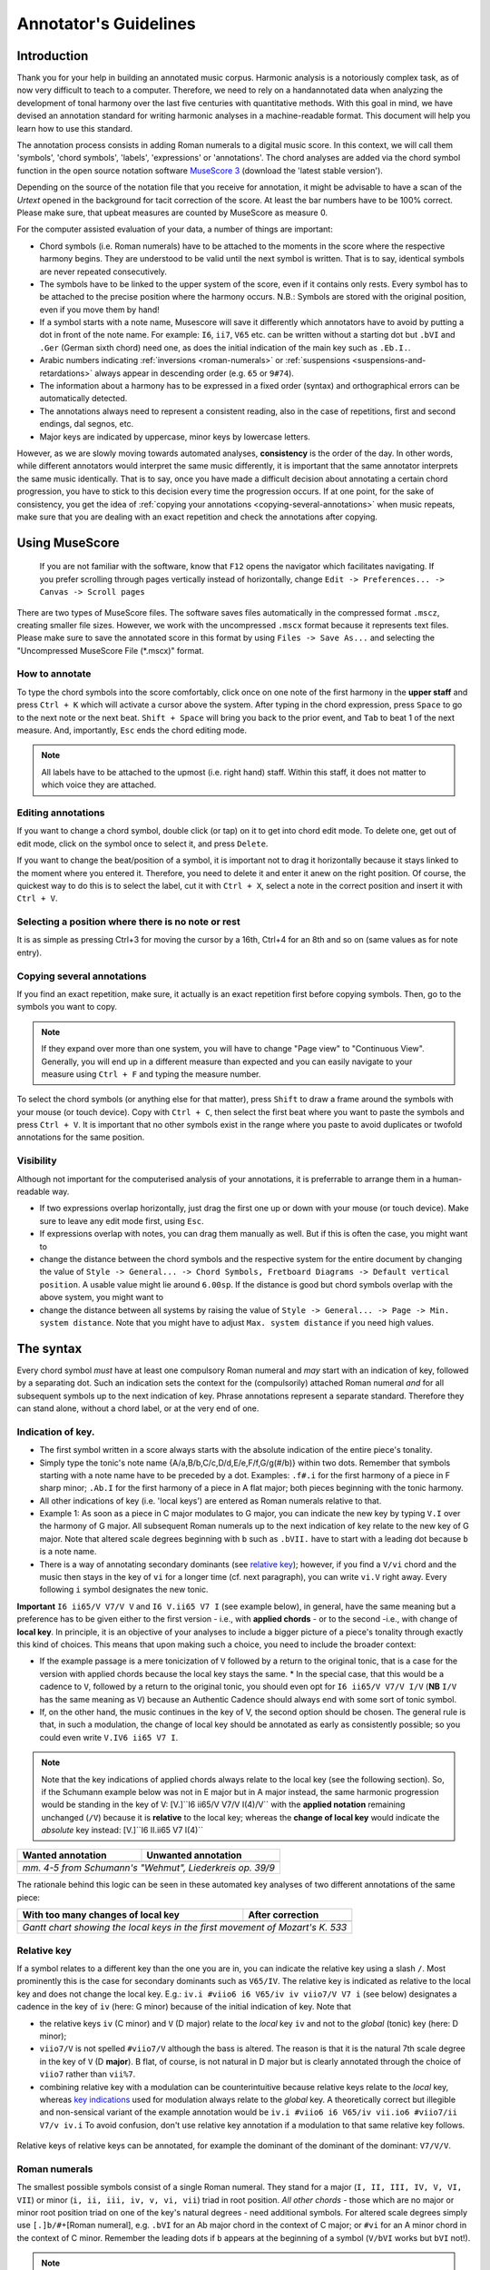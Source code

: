 **********************
Annotator's Guidelines
**********************

Introduction
============

Thank you for your help in building an annotated music corpus. Harmonic
analysis is a notoriously complex task, as of now very difficult to
teach to a computer. Therefore, we need to rely on a handannotated
data when analyzing the development of tonal harmony over the last
five centuries with quantitative methods. With this goal in mind, we
have devised an annotation standard for writing harmonic analyses in a
machine-readable format. This document will help you learn how to use
this standard.

The annotation process consists in adding Roman numerals to a digital
music score. In this context, we will call them 'symbols', 'chord
symbols', 'labels', 'expressions' or 'annotations'. The chord analyses are added
via the chord symbol function in the open source notation software
`MuseScore 3 <https://musescore.org/en/download>`__ (download the 'latest stable
version').

Depending on the
source of the notation file that you receive for annotation, it might be
advisable to have a scan of the *Urtext* opened in the background for
tacit correction of the score. At least the bar numbers have to be 100%
correct. Please make sure, that upbeat measures are counted by MuseScore
as measure 0.

For the computer assisted evaluation of your data, a number of things
are important:

-  Chord symbols (i.e. Roman numerals) have to be attached to the
   moments in the score where the respective harmony begins. They are
   understood to be valid until the next symbol is written. That is to
   say, identical symbols are never repeated consecutively.
-  The symbols have to be linked to the upper system of the score, even
   if it contains only rests. Every symbol has to be attached to the
   precise position where the harmony occurs. N.B.: Symbols are stored
   with the original position, even if you move them by hand!
-  If a symbol starts with a note name, Musescore will save it
   differently which annotators have to avoid by putting a dot in front
   of the note name. For example: ``I6``, ``ii7``, ``V65`` etc. can be
   written without a starting dot but ``.bVI`` and ``.Ger`` (German
   sixth chord) need one, as does the initial indication of the main key
   such as ``.Eb.I.``.
-  Arabic numbers indicating :ref:`inversions <roman-numerals>` or
   :ref:`suspensions <suspensions-and-retardations>` always appear in
   descending order (e.g. ``65`` or ``9#74``).
-  The information about a harmony has to be expressed in a fixed order
   (syntax) and orthographical errors can be automatically detected.
-  The annotations always need to represent a consistent reading, also in the
   case of repetitions, first and second endings, dal segnos, etc.
-  Major keys are indicated by uppercase, minor keys by lowercase
   letters.

However, as we are slowly moving towards automated analyses,
**consistency** is the order of the day. In other words, while different
annotators would interpret the same music differently, it is important
that the same annotator interprets the same music identically. That is
to say, once you have made a difficult decision about annotating a
certain chord progression, you have to stick to this decision every time
the progression occurs. If at one point, for the sake of consistency,
you get the idea of :ref:`copying your
annotations <copying-several-annotations>` when music repeats, make
sure that you are dealing with an exact repetition and check the
annotations after copying.

Using MuseScore
===============

    If you are not familiar with the software, know that ``F12`` opens
    the navigator which facilitates navigating. If you prefer scrolling
    through pages vertically instead of horizontally, change
    ``Edit -> Preferences... -> Canvas -> Scroll pages``

There are two types of MuseScore files. The software saves files
automatically in the compressed format ``.mscz``, creating smaller file
sizes. However, we work with the uncompressed ``.mscx`` format because
it represents text files. Please make sure to save the annotated score in
this format by using ``Files -> Save As...`` and selecting the
"Uncompressed MuseScore File (\*.mscx)" format.

.. figure:: ../img/saveas.png
   :alt: saveas

How to annotate
---------------

To type the chord symbols into the score comfortably, click once on one
note of the first harmony in the **upper staff** and press ``Ctrl + K``
which will activate a cursor above the system. After typing in the chord
expression, press ``Space`` to go to the next note or the next beat.
``Shift + Space`` will bring you back to the prior event, and ``Tab`` to
beat 1 of the next measure. And, importantly, ``Esc`` ends the chord
editing mode.

.. note::

    All labels have to be attached to the upmost (i.e. right hand)
    staff. Within this staff, it does not matter to which voice they are
    attached.

Editing annotations
-------------------

If you want to change a chord symbol, double click (or tap) on it to get
into chord edit mode. To delete one, get out of edit mode, click on the
symbol once to select it, and press ``Delete``.

If you want to change the beat/position of a symbol, it is important not
to drag it horizontally because it stays linked to the moment where you
entered it. Therefore, you need to delete it and enter it anew on the
right position. Of course, the quickest way to do this is to select the label,
cut it with ``Ctrl + X``, select a note in the correct position and
insert it with ``Ctrl + V``.

Selecting a position where there is no note or rest
---------------------------------------------------

It is as simple as pressing Ctrl+3 for moving the cursor by a 16th,
Ctrl+4 for an 8th and so on (same values as for note entry).

.. _copying-several-annotations:

Copying several annotations
---------------------------

If you find an exact repetition, make sure, it actually is an exact
repetition first before copying symbols. Then, go to the symbols you
want to copy.

.. note::

    If they expand over more than one system, you will have
    to change "Page view" to "Continuous View". Generally, you will end up
    in a different measure than expected and you can easily navigate to your
    measure using ``Ctrl + F`` and typing the measure number.

To select the chord symbols (or anything else for that matter), press
``Shift`` to draw a frame around the symbols with your mouse (or touch
device). Copy with ``Ctrl + C``, then select the first beat where you
want to paste the symbols and press ``Ctrl + V``. It is important that
no other symbols exist in the range where you paste to avoid duplicates
or twofold annotations for the same position.

Visibility
----------

Although not important for the computerised analysis of your
annotations, it is preferrable to arrange them in a human-readable way.

* If two expressions overlap horizontally, just drag the first one up or down
  with your mouse (or touch device). Make sure to leave any edit mode first,
  using ``Esc``.
* If expressions overlap with notes, you can drag them manually as well. But if
  this is often the case, you might want to
* change the distance between the chord symbols and the respective system for
  the entire document by changing the value of ``Style -> General... -> Chord Symbols, Fretboard Diagrams -> Default vertical position``.
  A usable value might lie around ``6.00sp``. If the distance is good but
  chord symbols overlap with the above system, you might want to
* change the distance between all systems by raising the value of
  ``Style -> General... -> Page -> Min. system distance``. Note that you
  might have to adjust ``Max. system distance`` if you need high values.

.. figure:: ../img/settings.png
   :alt: settings


The syntax
==========

Every chord symbol *must* have at least one compulsory Roman numeral and *may*
start with an indication of key, followed by a separating dot. Such an
indication sets the context for the (compulsorily) attached Roman
numeral *and* for all subsequent symbols up to the next indication of
key. Phrase annotations represent a separate standard. Therefore they can
stand alone, without a chord label, or at the very end of one.

Indication of key.
------------------

-  The first symbol written in a score always starts with the absolute
   indication of the entire piece's tonality.
-  Simply type the tonic's note name {A/a,B/b,C/c,D/d,E/e,F/f,G/g(#/b)}
   within two dots. Remember that symbols starting with a note name have
   to be preceded by a dot. Examples: ``.f#.i`` for the first harmony of
   a piece in F sharp minor; ``.Ab.I`` for the first harmony of a piece
   in A flat major; both pieces beginning with the tonic harmony.
-  All other indications of key (i.e. 'local keys') are entered as Roman
   numerals relative to that.
-  Example 1: As soon as a piece in C major modulates to G major, you
   can indicate the new key by typing ``V.I`` over the harmony of G
   major. All subsequent Roman numerals up to the next indication of key
   relate to the new key of G major. Note that altered scale degrees
   beginning with ``b`` such as ``.bVII.`` have to start with a leading
   dot because ``b`` is a note name.
-  There is a way of annotating secondary dominants (see `relative
   key <#relative-key>`__); however, if you find a ``V/vi`` chord and
   the music then stays in the key of ``vi`` for a longer time (cf. next
   paragraph), you can write ``vi.V`` right away. Every following ``i``
   symbol designates the new tonic.

**Important** ``I6 ii65/V V7/V V`` and ``I6 V.ii65 V7 I`` (see example
below), in general, have the same meaning but a preference has to be
given either to the first version - i.e., with **applied chords** - or
to the second -i.e., with change of **local key**. In principle, it is
an objective of your analyses to include a bigger picture of a piece's
tonality through exactly this kind of choices. This means that upon
making such a choice, you need to include the broader context:

* If the
  example passage is a mere tonicization of ``V`` followed by a return to
  the original tonic, that is a case for the version with applied chords
  because the local key stays the same. \* In the special case, that this
  would be a cadence to ``V``, followed by a return to the original tonic,
  you should even opt for ``I6 ii65/V V7/V I/V`` (**NB** ``I/V`` has the
  same meaning as ``V``) because an Authentic Cadence should always end
  with some sort of tonic symbol.
* If, on the other hand, the music
  continues in the key of V, the second option should be chosen. The
  general rule is that, in such a modulation, the change of local key
  should be annotated as early as consistently possible; so you could even
  write ``V.IV6 ii65 V7 I``.

.. note::

     Note that the key indications of applied chords always relate to the
     local key (see the following section). So, if the Schumann example
     below was not in E major but in A major instead, the same harmonic
     progression would be standing in the key of V:
     [V.]``I6 ii65/V V7/V I(4)/V`` with the **applied notation**
     remaining unchanged (``/V``) because it is **relative** to the local
     key; whereas the **change of local key** would indicate the
     *absolute* key instead: [V.]``I6 II.ii65 V7 I(4)``

.. |localkeycorrect| image:: ../img/local_key_correct.png
.. |localkeywrong| image:: ../img/local_key_wrong.png

+------------------------+---------------------------------+
| Wanted annotation      | Unwanted annotation             |
+========================+=================================+
| |localkeycorrect|      | |localkeywrong|                 |
+------------------------+---------------------------------+
| *mm. 4-5 from Schumann's "Wehmut", Liederkreis op. 39/9* |
+------------------------+---------------------------------+

The rationale behind this logic can be seen in these automated key
analyses of two different annotations of the same piece:

.. |ganttbefore| image:: ../img/gantt_before.png
.. |ganttafter| image:: ../img/gantt_after.png

+--------------------------------------+---------------------------------------+
| With too many changes of local key   | After correction                      |
+======================================+=======================================+
| |ganttbefore|                        | |ganttafter|                          |
+--------------------------------------+---------------------------------------+
| `Gantt chart showing the local keys in the first movement of Mozart's K. 533`|
+--------------------------------------+---------------------------------------+



Relative key
------------

If a symbol relates to a different key than the one you are in, you can
indicate the relative key using a slash ``/``. Most prominently this is
the case for secondary dominants such as ``V65/IV``. The relative key is
indicated as relative to the local key and does not change the local
key. E.g.: ``iv.i #viio6 i6 V65/iv iv viio7/V V7 i`` (see below)
designates a cadence in the key of ``iv`` (here: G minor) because of the
initial indication of key. Note that

* the relative keys ``iv`` (C
  minor) and ``V`` (D major) relate to the *local* key ``iv`` and not to
  the *global* (tonic) key (here: D minor);
* ``viio7/V`` is not spelled
  ``#viio7/V`` although the bass is altered. The reason is that it is the
  natural 7th scale degree in the key of ``V`` (D **major**). B flat, of
  course, is not natural in D major but is clearly annotated through the
  choice of ``viio7`` rather than ``vii%7``.
* combining relative key
  with a modulation can be counterintuitive because relative keys relate
  to the *local* key, whereas `key indications <#--indication-of-key-->`__
  used for modulation always relate to the *global* key. A theoretically
  correct but illegible and non-sensical variant of the example annotation
  would be ``iv.i #viio6 i6 V65/iv vii.io6 #viio7/ii V7/v iv.i`` To avoid
  confusion, don't use relative key annotation if a modulation to that
  same relative key follows.

.. figure:: ../img/relativekey.png
  :alt: relativekey

Relative keys of relative keys can be annotated, for example the
dominant of the dominant of the dominant: ``V7/V/V``.

.. _roman-numerals:

Roman numerals
--------------

The smallest possible symbols consist of a single Roman numeral. They
stand for a major (``I, II, III, IV, V, VI, VII``) or minor
(``i, ii, iii, iv, v, vi, vii``) triad in root position. *All other
chords* - those which are no major or minor root position triad on one
of the key's natural degrees - need additional symbols. For altered
scale degrees simply use ``[.]b/#``\ +[Roman numeral], e.g. ``.bVI`` for
an Ab major chord in the context of C major; or ``#vi`` for an A minor
chord in the context of C minor. Remember the leading dots if ``b``
appears at the beginning of a symbol (``V/bVI`` works but ``bVI`` not!).

.. note::

   You always indicate the chord type *before* the inversion.

Triads
^^^^^^

Every triad symbol must indicate the [type of triad] and its {inversion}
if it is one.

- Other than major triads (``I``) and minor triads (``i``) the syntax
  provides the symbol ``o`` for diminished triads (e.g. ``viio`` in the
  major or ``#viio`` in the minor) and the symbol ``+`` for augmented
  triads (e.g. ``I+``). Summary:
- major: uppercase numeral
- minor: lowercase numeral
- diminished: lowercase numeral + ``o``
- augmented: uppercase numeral + ``+``
- Inversions are annotated by adding ``6`` or ``64`` (NOT ``46``) to
  the triad type. Examples:
- ``ii6`` in major context, ``iio6`` in minor context
- ``viio6`` in major context, ``#viio6`` in minor context
- ``I64`` for a passing 64 chord on scale degree ^5 (as opposed to a
  dominant with 64-suspension, `see
  below <#suspensions-and-retardations>`__)
- ``I+6`` as a shorthand for V6/IV with augmented fifth (relative to
  the root, `see below <#suspensions-and-retardations>`__).

Tetrads
^^^^^^^

All tetrads are annotated as springing from a seventh chord. Therefore,
every tetrad must indicate the [type of seventh chord] AND, for example,
a ``7`` for root position OR ``65 43 2`` for the three possible
inversions.

- The possible types of root position seventh chords are:
- diminished seventh: lowercase numeral + ``o7``, Examples:
  ``#viio7 iio65``
- half-diminished seventh: lowercase numeral + ``%7``, e.g.
  ``viio%7 ii%43``
- augmented (minor) seventh: uppercase numeral + ``+7``, e.g. ``V+7``
- augmented major seventh: uppercase numeral + ``+M7``, e.g. ``V+M7``
- mm7 (minor seventh): lowercase numeral + ``7``, e.g. ``ii7 i2``
- mM7 (minor with major seventh): lowercase numeral + ``M7``, e.g.
  ``ivM7`` (although, in most cases, such a chord will be annotated as
  a retardation of 8, see below)
- MM7 (major seventh): uppercase numeral + ``M7``, e.g. ``IVM7 IIIM65``
- Mm7 (dominant seventh): ``V7``. Theoretically, it could appear on
  other degrees than V, e.g. in a falling fifths progression:
  ``i iv7``\ **``VII7``**\ ``IIIM7 VIM7 ii%7 V7 i`` - but in such a
  case, where the respective tonic follows, it will be annotated as
  (secondary) dominant:
  ``i iv7``\ **``V7/III``**\ ``IIIM7 VIM7 ii%7 V7 i``. However, there
  are cases where the same sonority occurs as ``IV7`` or ``IV65`` in a
  minor key, which will not be notated as a dominant.
- The respective inversions are annotated by replacing ``7`` with
  ``65`` (NOT ``56``), ``43`` (NOT ``34``) or ``2`` respectively.
- There are special symbols to annotate the French, German and Italian
  sixth chords: ``.Fr``, ``.Ger`` and ``It6``. The latter actually
  does not need an initial dot because it does not start with a note
  name.

.. _suspensions-and-retardations:

Suspensions and retardations
----------------------------

Suspensions and retardations are annotated as arabic numbers within
round parentheses ``()`` following the Roman numeral, form and inversion. The
numbers designate the note's interval **to the root**. That is to say a
suspensional 4 is marked as ``(4)`` in any inversion:
``V(4) V6(4) V65(4) V43(4) V2(4)`` (yes, two of them have the suspension
in the bass). It implies, that the functional third of the chord (i.e.,
the third above the root) is not present. In order to indicate the
resolution, write the sounding chord without the suspension, e.g.
``V65(4) V65`` or ``V(4) V7``. If an interval is altered, add ``#/b`` in
front of the digit, e.g. ``V7(b6) V7``, which is possible only in a
major context because in minor, the 6th would already be flat.

.. note::

   The intervals designated by the arabic numbers in parantheses depend on the
   chord's position in the scale and the scale itself!

If several suspensions are sounding at the same time, annotate all of them
within the same parenthesis and always in descending order, e.g.
``V(64)``. A *cadenza doppia* could look like ``V7 V(64) V(4) V``
followed by ``I`` or ``i``.

.. note::

   The digits {3, 5, 8, 10, 12} are used for alterations of chord
   tones, and {2, 4, 6, 7, 9, 11, 13, 14} for suspensions and alterations -
   depending on a set of rules that is explained in the following and
   which is important to understand.

The digits stand for

* ``(2)``: Suspension of the root, meaning that
  the **root is not present** in the chord; as opposed to
* ``(9)``:
  designating the same pitch but indicating that the **root is present**
  at the same time;
* ``(4)``: Suspension of the third (third not present)
* ``(11)``: Suspension of the third but the third is present at the same
  time in a lower voice, in particular if the third is in the bass
* ``(6)``:
  Suspension of the fifth
* ``(7)``: Retardation of the root, i.e. the
  resolution goes upwards
* ``(#``\ *``N``*\ ``)``: digit *N* is a
  retardation resolving upwards, e.g. ``(#2)`` retarding the third. The
  ``#`` overrides the rule that you use ``(2)`` only if the root is not
  present.
* ``(b``\ *``N``*\ ``)``: digit *N* is a suspension resolving
  downwards.

There are cases where you need to express that, for example, a 2 is not
replacing the root, but the third instead. In other words you want to
identify it as an retardation rather than a suspension. In such a case you can
use the symbol ``^`` as in ``i(^2)``. This is not necessary if it is a raised
interval, e.g. ``i(#2)``.


.. Attention!::

   Designating suspensions or retardations as
   intervals above the root will be counterintuitive if you are used to
   thinking in figured bass. For example, a falling fauxbourdon
   ``ii6 I6 viio6`` with 7-6 suspensions has to be written as
   ``ii6(2) ii6 I6(2) I6 viio6(2) viio6``. Note that you use ``(2)`` and
   not ``(9)`` because the root is not present. Other than what some
   would typically write, a Classical ending with retardation looks like
   ``i(9#74) i``, and not ``i(#742) i`` or ``i(24#7) i``.

Added and missing notes
-----------------------

Generally, there are only very few notes in the Common practice era
which cannot be explained as suspensions or retardations.

.. note::

   We don't annotate neighbour notes, passing notes nor embellishments.

A typical additional note would be that of a pedal note which appears in
a different voice than the bass. In this case, you would annotate the
additional note - analogue to a suspension - as a digit indicating the
interval *from the root* in parenthesis, but preceded by a ``+``.
Example: Imagine a C major context and a pedal on G in some middle
voice. Around that, the other voices do the progression
``I viio6 I6 ii6 I64 IV6 .Ger V\\``: Some harmonies contain the G and
do not change (namely ``I``, ``I6``, ``I64`` and ``V``), one harmony
supports an added G (``viio6`` with G is ``V43``) and the rest neither
support G nor can it be interpreted as suspensions. So the correct
annotation would be ``I V43 I6 ii6(+4) I64 IV6(+2) .Ger(+7) V\\``.

In analogy, ``-`` can be used to indicate that a given chord tone is missing
and **that it is not implied** by the music. For that reason, this symbol is
used rarely because in most cases the missing note (the fifth in particular)
is considered as implied. Examples where the symbol is used are pronounced
empty fifths such as ``I(-3)``, or, if it is not clear which third is missing
(e.g. at the beginning of a piece) ``I(-3)-i(-3)``. Another application of
the symbol could be in chords where the root is missing, for example in
two-voice counterpoint (e.g. ``IV(-1)``).

Sometimes, it can seem ambiguous whether a note is an added note, a
suspension without resolution or an embellishment (anticipation). The
following example from Monteverdi's *Lamento della ninfa* might give a
hint how to differentiate.

.. figure:: ../img/added_notes.png
  :alt: added\_notes

Compare the first halves of mm. 40, 41 and 44. The B in m. 41 is
interpreted as an embellishment (incomplete neighbour) although it could
be seen as part of a ``iio43``. The B in m. 40, however, is interpreted
as being more than just an embellishment (anticipation) because it is
more pronounced. However, unlike in m. 44, the B is neither prepared nor
resolved and therefore it is annotated as added note, i.e. ``i(+9)``,
rather than as a suspension ``i(9)``.

Phrase endings
--------------

The annotation of phrases consists in a separate annotation standard which
can be used alongside with the harmony annotations. For that it is important
to remember, that phrase annotations are **always the label's last part**.
Curly brackets ``{}`` are used for annotating phrases. For example, the first
phrase of a piece could begin with the label ``.C.I{``. The closing bracket ``}``
always marks the structural ending of a phrase - typically the target chord of a
cadence, e.g. ``I}``.


   It has proven useful to listen to your completely annotated score
   once again just to detect phrase endings and cadences.

Note that many cadences and other structural endings are followed by an
appendix or some transitional codetta, which is alwas the part between the
structural ending marked with ``}`` and the next beginning ``{``. Curly brackets
can stand alone (i.e. don't have to be preceded by a label) and can fall together
in the case of phrase interlocking: ``}{``.

.. figure:: ../img/phrase_boundaries.png
   :alt: phrase\_boundaries

   Corelli: Sonata da chiesa op. 1/7, I, mm. 1-4

Pedal points (Organ points)
---------------------------

If several harmonies appear over the same bass note, the start of the
pedal point is marked by ``[`` and the end by ``]``. In front of the
opening ``[`` stands the Roman numeral corresponding to the bass note's
scale degree, immediately followed (within the same expression!) by the
first harmony above the bass note. Thus, the most common pedal points
start with ``I[I``, ``i[V7/iv`` or ``V[V``. The pedal point ends at the
end of the terminal symbol's duration, i.e. it ends with the next symbol
after ``I]`` or ``V7]``.

The two criteria must apply for using the pedal-point annotation: \* if
it involves three or more distinct harmonic events sharing the same bass
note \* at least one harmony appears of which the pedal note is not a
component.

Therefore, a 5/3-6/4-5/3 contrapuntal movement (often on scale degree 1)
is generally annotated as a simple neighboring motion over a pedal
point: ``I I(64) I`` (in other words, the information that we are
confronting a pedal-point motion is implied in this expression).

.. |notapedal| image:: ../img/notapedal.png
.. |auskomponiert| image:: ../img/auskomponiert.png

+-----------------+-------------+
| Example         | Explanation |
+=================+=============+
| |notapedal|     | No pedal    |
|                 | point       |
| (KV             | because the |
| 333,            | bass is a   |
| II, 19)         | constituent |
|                 | of every    |
|                 | harmony.    |
+-----------------+-------------+
| |auskomponiert| | This is     |
|                 | considered  |
|                 | a mere      |
| (KV             | `i i(64) i` |
| 333,            | prolongation|
| III,            | (only two   |
| 65-8)           | distinct    |
|                 | events).    |
|                 |             |
|                 |             |
+-----------------+-------------+

If you think about it, if you want to write the simple progression
``I I(64) I`` as an organ point, you're left with four different
possibilities, depending on whether or not you include the bass note in
the harmonies above it: \* ``I[I IV I]`` or \* ``I[I IV64 I]`` or \*
``I[I6 IV I6]`` or \* ``I[I I(64) I]``

This question occurs for nearly every organ point you will come to
write. A rule of thumb is: If the bass note is a part of the harmony,
you write the inversion corresponding to the bass note; otherwise, the
inversion of the chord above. But, more importantly, another rule can
override this: The harmonic progression above the organ point should be
meaningful in itself. For example, if there is a fauxbourdon, you might
not want to include the bass note but highlight the sixth chords:
``I[IV6 iii6 ii6 I6 viio6 I]`` rather than
``I[IV64 iii6 ii6 I viio6 I]``

.. note::

     If you change the local key, you need to end the pedal point with
     the previous label and start a new one. (e.g.
     ``WWV096-Meistersinger_01_Vorspiel-Prelude_SchottKleinmichel.mscx``,
     mm. 33f.)

.. _ambiguity:

Ambiguity
---------

If two interpretations are possible and you are unable to make a
decision, you can give both interpretations by separating them with a
dash ``-``, e.g. ``viio6-V43``. Use this means as a last resort only and
make sure that both interpretations are valid readings *within their
context*, i.e. if you read each interpretation in line with the prior
and the following symbol. This implies that no modulation can occur
within an ambiguous expression (such as ``viio7/V-v.#viio7``) because
only one of the readings can be correct in context with the following
expression. It is possible to give a relative key (e.g. ``I6-V6/IV``)
because both options create correct readings.

Unisono
-------

Single voice passages generally imply harmonies which you are asked to
infer. If the information of the melody line is too sparse to be sure
whether it is implying ``viio6`` or ``V43``, for example, you will most
likely opt for an ambiguous annotation. However, in such a case, you are
also free to choose one interpretation because it is more stereotypical
than the other or because it alludes to another passage of the same
piece. If no harmony can be inferred - in particular where a composer
deliberately withdraws tonal footing - use the symbol ``@none``.

Immediate repetion of identical labels
--------------------------------------

There are only rare cases where identical labels should be repeated. These
include:

* If one label marks the beginning or ending of an organ point.
* If a repetition is needed in order to allow for consistent reading with
  repetitions, first and second endings, dal segnos, etc.
  Example: ``| V |: V I :|`` instead of ``| V |: I :|``

Summary of the Harmony Annotation Standard
==========================================

One of the longest possible expressions would be
``.bvii.V[#viio65(+b84)/#vi``. This, of course, is quite theoretical and
simply a demonstration of order and meaning of the different syntactic
components, with concrete examples given in relation to C major: \*
``.bvii.``, in the context of a major key *(C major)*, means that all
following symbols relate to the minor key on the lowered 7th scale
degree *(Bb minor)*. The initial dot is necessary because ``b`` is a
note name. \* ``V[`` designates the beginning of an organ point on the
5th scale degree *(F)*. \* ``#viio65`` stands for the first inversion of
a diminished seventh chord of the raised 7th scale degree \* ``(+b84)``
designates an added diminished octave (added notes usually occur because
of pedal tones that are not in the bass) and a (not added but) suspended
fourth, withholding the third \* ``/#vi`` means that this chord (the
``#viio65``) relates to the raised 6th scale degree. *Which, in Bb
minor, would be G. Therefore, the root of ``#viio65/#vi`` would be F#.*

Here, you can see an imaginary context, in C major, where this example
could theoretically occur: |longexpression|

.. |split1| image:: ../img/split1.png
.. |split2| image:: ../img/split2.png
.. |split3| image:: ../img/split3.png
.. |ocal\_key\_correct| image:: ../img/local_key_correct.png
.. |local\_key\_wrong| image:: ../img/local_key_wrong.png
.. |gantt\_before| image:: ../img/gantt_before.png
.. |gantt\_after| image:: ../img/gantt_after.png
.. |longexpression| image:: ../img/longexpression.png


Using Git
=========

Git is a version control system generally controlled via the command line.
GitHub is a hosting service for remote Git repositories. Since the DCML hosts
data on GitHub, a basic understanding of the Git workflow is relevant for annotators
and reviewers. There are plenty of resources (for example
`these videos https://git-scm.com/doc`__) for learning Git on the web, so this
is just a very quick guide.

Installing Git
--------------

Check in your terminal if Git is already installed:

.. code-block:: console

  >>> git --version
  git version 2.29.2

If the command fails install Git with your system's package manger or head to
`this page https://git-scm.com/book/en/v2/Getting-Started-Installing-Git`__
for instructions.

Cloning a Repository from GitHub
--------------------------------

Go to the GitHub repository, click on the ``Code`` button and copy the URL:
|github_url|

Then, in your terminal, navigate (``cd [folder]``) to the place where you want
your local clone of the repository and do a simple ``git clone [copied URL]``.
If asked, log in with your GitHub credentials. This copies the entire repository,
including the entire history and all branches to your disk. From now on you will
be constantly harmonizing the history of your local clone with the history of the
'origin', i.e. the 'remote' repository on GitHub.

.. note::

    In order to cache your credentials, avoiding to re-enter them for a certain
    period, config your Git, for example, to 3 hours:
    git config --global credential.helper 'cache --timeout=10800'



Selecting the right Branch
--------------------------

Note that to apply any Git command, you need to navigate to any folder within
your local clone of the repository, otherwise you get ``fatal: not a git
repository (or any of the parent directories)``.

Git Branching Primer
^^^^^^^^^^^^^^^^^^^^

A Git repository often holds several versions, called 'branches', in parallel,
each with their own version history. The way the
`Git branching model https://nvie.com/posts/a-successful-git-branching-model/`
is most often used, is that the branch called ``master`` holds the latest
*correct* version (production status), whereas all other branches are used for
experimenting and for applying as many changes as you want without changing the
``master``. Effectively that means that

* you apply your changes, 'commits', to a different branch: the commits are prepended
  to this branch's history;
* once you are done and want to integrate, 'merge', your branch into the
  ``master``, you create a Pull Request (PR);
* before the merge, the PR should be checked, 'reviewed', by someone else than
  yourself;
* if the PR passes all checks and reviews, it can be merged into the master,
  thus synchronising both histories. The merged branch can then be deleted.

What's my branch?
^^^^^^^^^^^^^^^^^

One of the most important Git commands is ``git status`` which tells you not only
what branch you are on (which branch is 'checked out'), but also by how much its
local history deviates from the history of the 'origin', i.e. the remote version
of the same branch on GitHub.

.. code-block:: console

  >>> git status
  On branch master
  Your branch is behind 'origin/master' by 2 commits, and can be fast-forwarded.
  (use "git pull" to update your local branch)

  nothing to commit, working tree clean

This message tells you that when you navigate to your local copy, the files you
see correspond to your local version of the ``master`` branch which is currently
missing two changes, 'commits', from the origin on GitHub. Git also suggests
to integrate, 'merge', these two commits by going ``git pull``.

Changing to a Different Branch
^^^^^^^^^^^^^^^^^^^^^^^^^^^^^^

Get a list of all available branches: ``git branch -a``. Choose the one where you
want to apply your changes to your local clone, e.g. the branch ``develop``, and
do ``git checkout [branch]``, e.g. ``git checkout develop``. If you don't get any
errors, the files of your local clone magically change to reflect this branch's
current (local!) state of history. A new ``git status`` will tell you whether
the local history diverges from the origin on GitHub.

Creating a new Branch
^^^^^^^^^^^^^^^^^^^^^

Consider which existing branch your new branch should be a copy of and check it
out (``git checkout [branch_to_be_copied]``). Then you can simply do
``git checkout -b [new_branch_name]`` do create a new branch. If you want to
upload, 'push', the new branch to GitHub, you can do a normal ``git push`` and
Git will tell you the command to use, e.g.:

.. code-block:: console

  >>> git push
  fatal: The current branch new_branch_name has no upstream branch.
  To push the current branch and set the remote as upstream, use

    git push --set-upstream origin new_branch_name

Applying Changes to the Repository
----------------------------------

First, decide which branch you want to apply changes to and check it out locally.
Generally speaking, you will never apply changes, 'commits', to the ``master``.

Every time you have made changes that you want to register as 'commits' in your
local history, you will be using the same two commands:

.. code-block:: console

  git add -A
  git commit -m "[COMMIT_MESSAGE]"

As a rule of thumb you should use these commands as often as possible for at least
two reasons:

1. Every change registered as a commit can be reverted individually.
1. Every commit has a meaningful COMMIT_MESSAGE that explains what has been
changed, e.g. ``"Changing X, Y and Z, correcting their [PROBLEM]"``. The more
individual changes you commit, the more comprehensible your history will be
to others.

In the case of music scores, meaningful commit messages could be:

* "Corrected 'corrupt file' errors in measures 31, 32, and 37"
* "Added missing slurs from PDF"
* "updated all annotations to standard v2.2.1"
* "corrected syntactically incorrect labels in mm. 1, 17, and 96"

In general, when you commit changes not of a whole piece at once but instead to
a couple of measures, please include the measure numbers in the commit message
to facilitate review.

Uploading Changes to GitHub
---------------------------

Once you have finished your work for the day, you want to upload, 'push', all
your registered commits to the branch's origin on GitHub. First you will make
sure to integrate all commits that other people might have pushed to the remote
branch in between: ``git pull``. Git tries to integrate, 'merge', the other
contributors' changes with your local changes. If you and someone else have made
changes in the same places of the same file, Git will let you know about this
'merge conflict' and ask you to resolve all of these conflicts. This is most
conveniently done in a text editor with Git integration (such as Atom) which
lets you navigate from conflict to conflict and make the decision between your
change ("Ours") and someone else's change("Theirs").

Once the pull succeeded, you can upload via ``git push``.

Applying Changes to the Origin Directly
---------------------------------------

Sometimes when you're feeling lazy, i.e. very rarely, you may apply changes to
the repository's origin on GitHub directly without taking the usual detour of
committing to your local clone and then pushing. This can be done via the
GitHub browser interface. Don't forget to pull such commits to your local clone.

Small Changes to a Text File
^^^^^^^^^^^^^^^^^^^^^^^^^^^^

Once again, make sure you are in the correct branch to apply your changes to by
selecting it from the drop-down menu on the left: |github_url|

Navigate to the file you want to change and click the edit button: |github_edit|

Now you may change the file directly in the browser and commit the change;
naturally you will specify a meaningful COMMIT_MESSAGE: |github_commit|

Overwriting a File with Changes
^^^^^^^^^^^^^^^^^^^^^^^^^^^^^^^

If you want to apply local changes to a file directly, you may drag-and-drop it
into GitHub. Once again, don't forget a meaningful COMMIT_MESSAGE.

.. |github_url| image:: ../img/github_url.png
.. |github_edit| image:: ../img/github_edit.png
.. |github_commit| image:: ../img/github_commit.png
